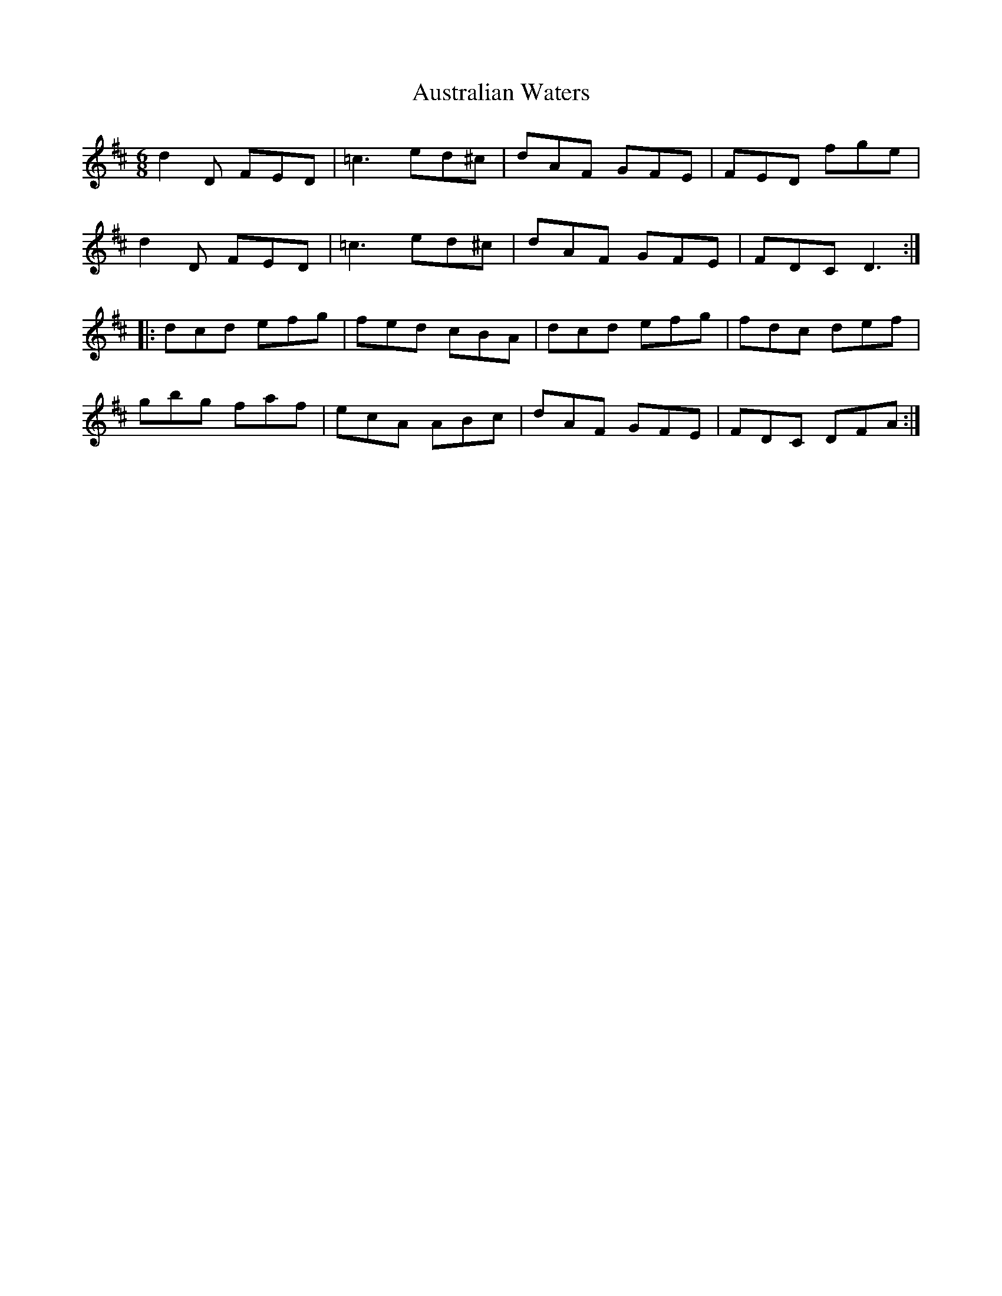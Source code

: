 X: 2200
T: Australian Waters
R: jig
M: 6/8
K: Dmajor
d2D FED|=c3 ed^c|dAF GFE|FED fge|
d2D FED|=c3 ed^c|dAF GFE|FDC D3:|
|:dcd efg|fed cBA|dcd efg|fdc def|
gbg faf|ecA ABc|dAF GFE|FDC DFA:|

